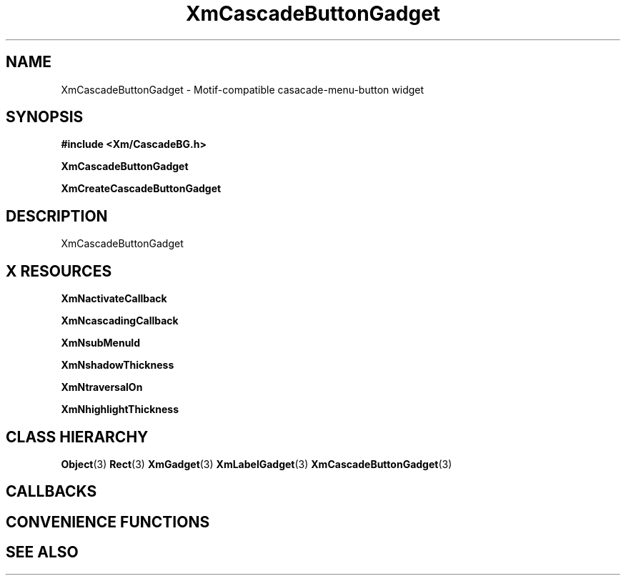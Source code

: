 '\" t
.\" $Header: /cvsroot/lesstif/lesstif/doc/lessdox/widgets/XmCascadeButtonGadget.3,v 1.5 2009/04/29 12:23:30 paulgevers Exp $
.\"
.\" Copyright (C) 1997-1998 Free Software Foundation, Inc.
.\" 
.\" This file is part of the GNU LessTif Library.
.\" This library is free software; you can redistribute it and/or
.\" modify it under the terms of the GNU Library General Public
.\" License as published by the Free Software Foundation; either
.\" version 2 of the License, or (at your option) any later version.
.\" 
.\" This library is distributed in the hope that it will be useful,
.\" but WITHOUT ANY WARRANTY; without even the implied warranty of
.\" MERCHANTABILITY or FITNESS FOR A PARTICULAR PURPOSE.  See the GNU
.\" Library General Public License for more details.
.\" 
.\" You should have received a copy of the GNU Library General Public
.\" License along with this library; if not, write to the Free
.\" Software Foundation, Inc., 675 Mass Ave, Cambridge, MA 02139, USA.
.\" 
.TH XmCascadeButtonGadget 3 "April 1998" "LessTif Project" "LessTif Manuals"
.SH NAME
XmCascadeButtonGadget \- Motif-compatible casacade-menu-button widget
.SH SYNOPSIS
.B #include <Xm/CascadeBG.h>
.PP
.B XmCascadeButtonGadget
.PP
.B XmCreateCascadeButtonGadget
.SH DESCRIPTION
XmCascadeButtonGadget
.SH X RESOURCES
.TS
tab(;);
l l l l l.
Name;Class;Type;Default;Access
_
XmNactivateCallback;XmCCallback;Callback;NULL;CSG
XmNcascadingCallback;XmCCallback;Callback;NULL;CSG
XmNsubMenuId;XmCMenuWidget;MenuWidget;NULL;CSG
XmNshadowThickness;XmCShadowThickness;HorizontalDimension;NULL;CSG
XmNtraversalOn;XmCTraversalOn;Boolean;NULL;CSG
XmNhighlightThickness;XmCHighlightThickness;HorizontalDimension;NULL;CSG
.TE
.PP
.BR XmNactivateCallback
.PP
.BR XmNcascadingCallback
.PP
.BR XmNsubMenuId
.PP
.BR XmNshadowThickness
.PP
.BR XmNtraversalOn
.PP
.BR XmNhighlightThickness
.PP
.SH CLASS HIERARCHY
.BR Object (3)
.BR Rect (3)
.BR XmGadget (3)
.BR XmLabelGadget (3)
.BR XmCascadeButtonGadget (3)
.SH CALLBACKS
.SH CONVENIENCE FUNCTIONS
.SH SEE ALSO
